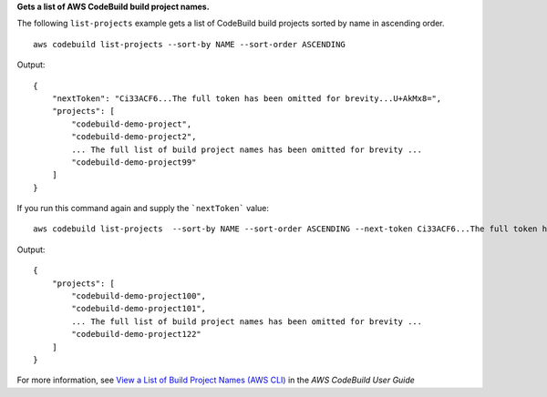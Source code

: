 **Gets a list of AWS CodeBuild build project names.**

The following ``list-projects`` example gets a list of CodeBuild build projects sorted by name in ascending order. ::

    aws codebuild list-projects --sort-by NAME --sort-order ASCENDING 

Output::

    {
        "nextToken": "Ci33ACF6...The full token has been omitted for brevity...U+AkMx8=",
        "projects": [
            "codebuild-demo-project",
            "codebuild-demo-project2",
            ... The full list of build project names has been omitted for brevity ...
            "codebuild-demo-project99"
        ]
    }

If you run this command again and supply the ```nextToken``` value::

    aws codebuild list-projects  --sort-by NAME --sort-order ASCENDING --next-token Ci33ACF6...The full token has been omitted for brevity...U+AkMx8=

Output::

    {
        "projects": [
            "codebuild-demo-project100",
            "codebuild-demo-project101",
            ... The full list of build project names has been omitted for brevity ...
            "codebuild-demo-project122"
        ]
    }

For more information, see `View a List of Build Project Names (AWS CLI)`_ in the *AWS CodeBuild User Guide*

.. _`View a List of Build Project Names (AWS CLI)`: https://docs.aws.amazon.com/codebuild/latest/userguide/view-project-list.html#view-project-list-cli
